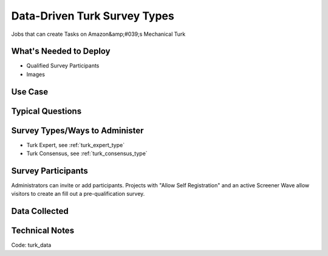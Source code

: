 .. This file was automatically generated from SCRIPT_NAME -- do not modify it except to change the relevant twig file!

..  _turk_data:

Data-Driven Turk Survey Types
=======================================
Jobs that can create Tasks on Amazon&amp;#039;s Mechanical Turk

What's Needed to Deploy
-------------------------

* Qualified Survey Participants
* Images

Use Case
-------------------------



Typical Questions
--------------------------


Survey Types/Ways to Administer
----------------------------------
* Turk Expert, see :ref:`turk_expert_type`
* Turk Consensus, see :ref:`turk_consensus_type`


Survey Participants
-------------------------

Administrators can invite or add participants.
Projects with "Allow Self Registration" and an active Screener Wave allow visitors to create an fill out a pre-qualification survey.

Data Collected
-------------------------

Technical Notes
-------------------------
Code: turk_data
